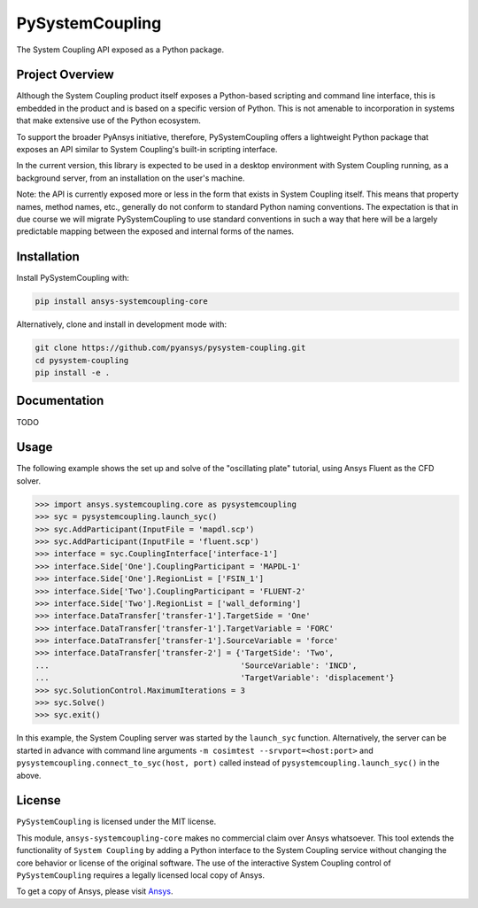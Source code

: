 PySystemCoupling
################

The System Coupling API exposed as a Python package.

Project Overview
----------------
Although the System Coupling product itself exposes a Python-based scripting 
and command line interface, this is embedded in the product and is based 
on a specific version of Python. This is not amenable to incorporation
in systems that make extensive use of the Python ecosystem.

To support the broader PyAnsys initiative, therefore, PySystemCoupling
offers a lightweight Python package that exposes an API similar to
System Coupling's built-in scripting interface.

In the current version, this library is expected to be used in a
desktop environment with System Coupling running, as a background
server, from an installation on the user's machine.

Note: the API is currently exposed more or less in the form that exists
in System Coupling itself. This means that property names, method names,
etc., generally do not conform to standard Python naming conventions.
The expectation is that in due course we will migrate PySystemCoupling
to use standard conventions in such a way that here will be a largely
predictable mapping between the exposed and internal forms of the names.

Installation
------------
Install PySystemCoupling with:

.. code::

   pip install ansys-systemcoupling-core

Alternatively, clone and install in development mode with:

.. code::

   git clone https://github.com/pyansys/pysystem-coupling.git
   cd pysystem-coupling
   pip install -e .


Documentation
-------------

TODO

Usage
-----

The following example shows the set up and solve of the "oscillating plate"
tutorial, using Ansys Fluent as the CFD solver.

.. code:: python

   >>> import ansys.systemcoupling.core as pysystemcoupling
   >>> syc = pysystemcoupling.launch_syc()
   >>> syc.AddParticipant(InputFile = 'mapdl.scp')
   >>> syc.AddParticipant(InputFile = 'fluent.scp')
   >>> interface = syc.CouplingInterface['interface-1']
   >>> interface.Side['One'].CouplingParticipant = 'MAPDL-1'
   >>> interface.Side['One'].RegionList = ['FSIN_1']
   >>> interface.Side['Two'].CouplingParticipant = 'FLUENT-2'
   >>> interface.Side['Two'].RegionList = ['wall_deforming']
   >>> interface.DataTransfer['transfer-1'].TargetSide = 'One'
   >>> interface.DataTransfer['transfer-1'].TargetVariable = 'FORC'
   >>> interface.DataTransfer['transfer-1'].SourceVariable = 'force'
   >>> interface.DataTransfer['transfer-2'] = {'TargetSide': 'Two', 
   ...                                         'SourceVariable': 'INCD',
   ...                                         'TargetVariable': 'displacement'}
   >>> syc.SolutionControl.MaximumIterations = 3
   >>> syc.Solve()
   >>> syc.exit()

In this example, the System Coupling server was started by the ``launch_syc``
function. Alternatively, the server can be started in advance with 
command line arguments ``-m cosimtest --srvport=<host:port>`` and 
``pysystemcoupling.connect_to_syc(host, port)`` called instead of 
``pysystemcoupling.launch_syc()`` in the above.



License
-------
``PySystemCoupling`` is licensed under the MIT license.

This module, ``ansys-systemcoupling-core`` makes no commercial claim over Ansys
whatsoever.  This tool extends the functionality of ``System Coupling`` by
adding a Python interface to the System Coupling service without changing the
core behavior or license of the original software.  The use of the
interactive System Coupling control of ``PySystemCoupling`` requires a legally licensed
local copy of Ansys.

To get a copy of Ansys, please visit `Ansys <https://www.ansys.com/>`_.
